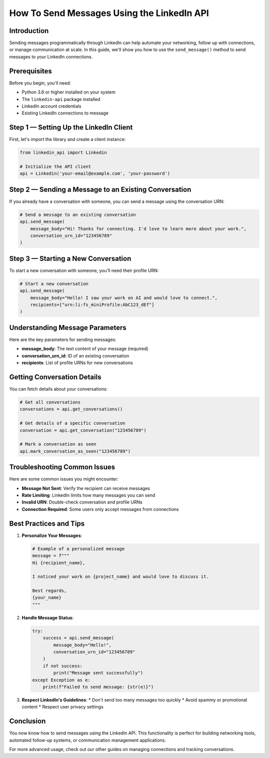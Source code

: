 How To Send Messages Using the LinkedIn API
======================================

Introduction
-----------

Sending messages programmatically through LinkedIn can help automate your networking, follow up with connections, or manage communication at scale. In this guide, we'll show you how to use the ``send_message()`` method to send messages to your LinkedIn connections.

Prerequisites
------------

Before you begin, you'll need:

* Python 3.6 or higher installed on your system
* The ``linkedin-api`` package installed
* LinkedIn account credentials
* Existing LinkedIn connections to message

Step 1 — Setting Up the LinkedIn Client
----------------------------------

First, let's import the library and create a client instance:

.. code-block:: python

    from linkedin_api import Linkedin

    # Initialize the API client
    api = Linkedin('your-email@example.com', 'your-password')

Step 2 — Sending a Message to an Existing Conversation
-----------------------------------------------

If you already have a conversation with someone, you can send a message using the conversation URN:

.. code-block:: python

    # Send a message to an existing conversation
    api.send_message(
        message_body="Hi! Thanks for connecting. I'd love to learn more about your work.",
        conversation_urn_id="123456789"
    )

Step 3 — Starting a New Conversation
------------------------------

To start a new conversation with someone, you'll need their profile URN:

.. code-block:: python

    # Start a new conversation
    api.send_message(
        message_body="Hello! I saw your work on AI and would love to connect.",
        recipients=["urn:li:fs_miniProfile:AbC123_dEf"]
    )

Understanding Message Parameters
---------------------------

Here are the key parameters for sending messages:

* **message_body**: The text content of your message (required)
* **conversation_urn_id**: ID of an existing conversation
* **recipients**: List of profile URNs for new conversations

Getting Conversation Details
------------------------

You can fetch details about your conversations:

.. code-block:: python

    # Get all conversations
    conversations = api.get_conversations()

    # Get details of a specific conversation
    conversation = api.get_conversation("123456789")
    
    # Mark a conversation as seen
    api.mark_conversation_as_seen("123456789")

Troubleshooting Common Issues
-------------------------

Here are some common issues you might encounter:

* **Message Not Sent**: Verify the recipient can receive messages
* **Rate Limiting**: LinkedIn limits how many messages you can send
* **Invalid URN**: Double-check conversation and profile URNs
* **Connection Required**: Some users only accept messages from connections

Best Practices and Tips
--------------------

1. **Personalize Your Messages**:

   .. code-block:: python

       # Example of a personalized message
       message = f"""
       Hi {recipient_name},
       
       I noticed your work on {project_name} and would love to discuss it.
       
       Best regards,
       {your_name}
       """

2. **Handle Message Status**:

   .. code-block:: python

       try:
           success = api.send_message(
               message_body="Hello!",
               conversation_urn_id="123456789"
           )
           if not success:
               print("Message sent successfully")
       except Exception as e:
           print(f"Failed to send message: {str(e)}")

3. **Respect LinkedIn's Guidelines**:
   * Don't send too many messages too quickly
   * Avoid spammy or promotional content
   * Respect user privacy settings

Conclusion
---------

You now know how to send messages using the LinkedIn API. This functionality is perfect for building networking tools, automated follow-up systems, or communication management applications.

For more advanced usage, check out our other guides on managing connections and tracking conversations. 